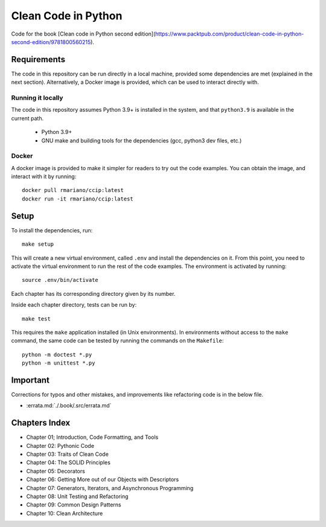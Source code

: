 Clean Code in Python
--------------------
Code for the book [Clean code in Python second edition](https://www.packtpub.com/product/clean-code-in-python-second-edition/9781800560215).

Requirements
============
The code in this repository can be run directly in a local machine, provided some dependencies are met (explained in the
next section).  Alternatively, a Docker image is provided, which can be used to interact directly with.

Running it locally
^^^^^^^^^^^^^^^^^^
The code in this repository assumes Python 3.9+ is installed in the system, and that ``python3.9`` is available in the
current path.

    - Python 3.9+
    - GNU make and building tools for the dependencies (gcc, python3 dev files, etc.)

Docker
^^^^^^
A docker image is provided to make it simpler for readers to try out the code examples.
You can obtain the image, and interact with it by running::

    docker pull rmariano/ccip:latest
    docker run -it rmariano/ccip:latest

Setup
=====
To install the dependencies, run::

    make setup

This will create a new virtual environment, called ``.env`` and install the dependencies on it. From this point, you
need to activate the virtual environment to run the rest of the code examples. The environment is activated by running::

    source .env/bin/activate

Each chapter has its corresponding directory given by its number.

Inside each chapter directory, tests can be run by::

    make test

This requires the ``make`` application installed (in Unix environments).
In environments without access to the ``make`` command, the same code can be
tested by running the commands on the ``Makefile``::

    python -m doctest *.py
    python -m unittest *.py

Important
=====
Corrections for typos and other mistakes, and improvements like refactoring code is in the below file.

* :errata.md:`./.book/.src/errata.md`


Chapters Index
==============

* Chapter 01; Introduction, Code Formatting, and Tools
* Chapter 02: Pythonic Code
* Chapter 03: Traits of Clean Code
* Chapter 04: The SOLID Principles
* Chapter 05: Decorators
* Chapter 06: Getting More out of our Objects with Descriptors
* Chapter 07: Generators, Iterators, and Asynchronous Programming
* Chapter 08: Unit Testing and Refactoring
* Chapter 09: Common Design Patterns
* Chapter 10: Clean Architecture
